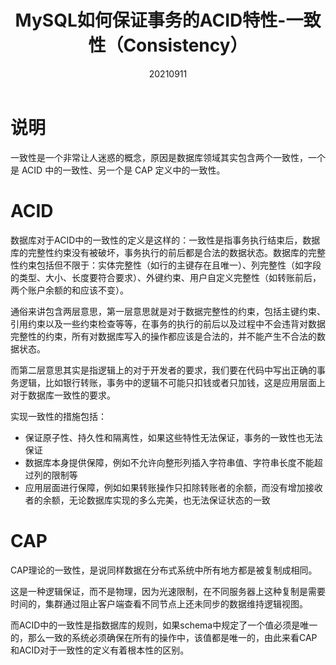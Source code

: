 #+title:MySQL如何保证事务的ACID特性-一致性（Consistency）
#+date:20210911
#+email:anbgsl1110@gmail.com
#+keywords: 数据库开发 mysql 事务特性ACID  jiayonghliang
#+description:MySQL如何保证事务的ACID特性-一致性（Consistency）
#+options: toc:3 html-postamble:nil ^:nil
#+html_head: <link rel="stylesheet" href="http://www.jiayongliang.cn/css/org.css" type="text/css" /><div id="main-menu-index"></div><script src="http://www.jiayongliang.cn/js/add-main-menu.js" type="text/javascript"></script>
* 说明 
一致性是一个非常让人迷惑的概念，原因是数据库领域其实包含两个一致性，一个是 ACID 中的一致性、另一个是 CAP 定义中的一致性。
* ACID
数据库对于ACID中的一致性的定义是这样的：一致性是指事务执行结束后，数据库的完整性约束没有被破坏，事务执行的前后都是合法的数据状态。数据库的完整性约束包括但不限于：实体完整性（如行的主键存在且唯一）、列完整性（如字段的类型、大小、长度要符合要求）、外键约束、用户自定义完整性（如转账前后，两个账户余额的和应该不变）。

通俗来讲包含两层意思，第一层意思就是对于数据完整性的约束，包括主键约束、引用约束以及一些约束检查等等，在事务的执行的前后以及过程中不会违背对数据完整性的约束，所有对数据库写入的操作都应该是合法的，并不能产生不合法的数据状态。

而第二层意思其实是指逻辑上的对于开发者的要求，我们要在代码中写出正确的事务逻辑，比如银行转账，事务中的逻辑不可能只扣钱或者只加钱，这是应用层面上对于数据库一致性的要求。

实现一致性的措施包括：
- 保证原子性、持久性和隔离性，如果这些特性无法保证，事务的一致性也无法保证
- 数据库本身提供保障，例如不允许向整形列插入字符串值、字符串长度不能超过列的限制等
- 应用层面进行保障，例如如果转账操作只扣除转账者的余额，而没有增加接收者的余额，无论数据库实现的多么完美，也无法保证状态的一致

* CAP
CAP理论的一致性，是说同样数据在分布式系统中所有地方都是被复制成相同。

这是一种逻辑保证，而不是物理，因为光速限制，在不同服务器上这种复制是需要时间的，集群通过阻止客户端查看不同节点上还未同步的数据维持逻辑视图。

而ACID中的一致性是指数据库的规则，如果schema中规定了一个值必须是唯一的，那么一致的系统必须确保在所有的操作中，该值都是唯一的，由此来看CAP和ACID对于一致性的定义有着根本性的区别。

